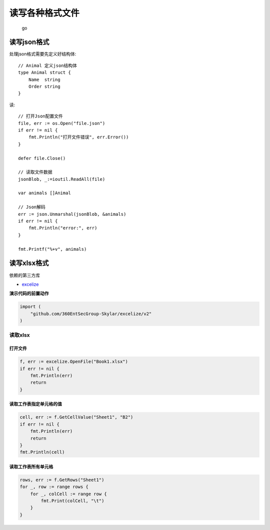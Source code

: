 ****************************
读写各种格式文件
****************************

.. highlights:: go

读写json格式
============================

处理json格式需要先定义好结构体::

    // Animal 定义json结构体
    type Animal struct {
        Name  string
        Order string
    }

读::

    // 打开Json配置文件
    file, err := os.Open("file.json")
    if err != nil {
        fmt.Println("打开文件错误", err.Error())
    }

    defer file.Close()

    // 读取文件数据
    jsonBlob, _:=ioutil.ReadAll(file)

    var animals []Animal

    // Json解码
    err := json.Unmarshal(jsonBlob, &animals)
    if err != nil {
        fmt.Println("error:", err)
    }

    fmt.Printf("%+v", animals)

读写xlsx格式
============================

依赖的第三方库

* `excelize`_

.. _excelize: https://xuri.me/excelize/zh-hans/

**演示代码的前置动作**

.. code-block:: go

    import (
        "github.com/360EntSecGroup-Skylar/excelize/v2"
    )

读取xlsx
----------------------------

.. _打开文件:

打开文件
~~~~~~~~~~~~~~~~~~~~~~~~~~~~

.. code-block:: go

    f, err := excelize.OpenFile("Book1.xlsx")
    if err != nil {
        fmt.Println(err)
        return
    }

读取工作表指定单元格的值
~~~~~~~~~~~~~~~~~~~~~~~~~~~~~~~~

.. code-block:: go

    cell, err := f.GetCellValue("Sheet1", "B2")
    if err != nil {
        fmt.Println(err)
        return
    }
    fmt.Println(cell)

读取工作表所有单元格
~~~~~~~~~~~~~~~~~~~~~~~~~~~~~~~~~~

.. code-block:: go

    rows, err := f.GetRows("Sheet1")
    for _, row := range rows {
        for _, colCell := range row {
            fmt.Print(colCell, "\t")
        }
    }


